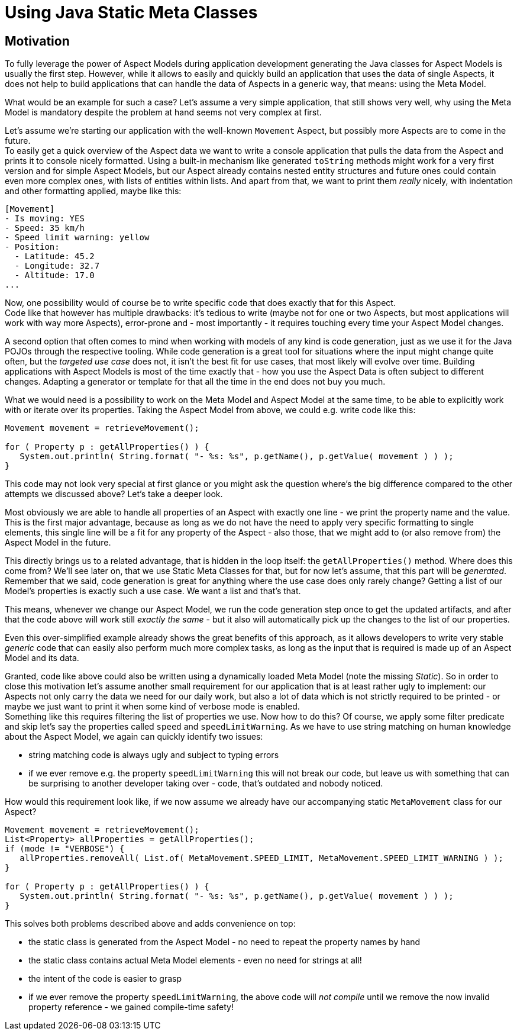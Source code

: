 = Using Java Static Meta Classes

== Motivation
To fully leverage the power of Aspect Models during application development generating the Java classes
for Aspect Models is usually the first step. However, while it allows to easily and quickly build an
application that uses the data of single Aspects, it does not help to build applications that can handle
the data of Aspects in a generic way, that means: using the Meta Model.

What would be an example for such a case? Let's assume a very simple application, that still shows
very well, why using the Meta Model is mandatory despite the problem at hand seems not very complex at first.

Let's assume we're starting our application with the well-known `Movement` Aspect, but possibly more Aspects
are to come in the future.  +
To easily get a quick overview of the Aspect data we want to write a console application that pulls the data
from the Aspect and prints it to console nicely formatted. Using a built-in mechanism like generated
`toString` methods might work for a very first version and for simple Aspect Models, but our Aspect already
contains nested entity structures and future ones could contain even more complex ones, with lists of entities
within lists. And apart from that, we want to print them _really_ nicely, with indentation and other formatting
applied, maybe like this:

[source,bash,subs=attributes+]
----
[Movement]
- Is moving: YES
- Speed: 35 km/h
- Speed limit warning: yellow
- Position:
  - Latitude: 45.2
  - Longitude: 32.7
  - Altitude: 17.0
...
----

Now, one possibility would of course be to write specific code that does exactly that for this Aspect. +
Code like that however has multiple drawbacks: it's tedious to write (maybe not for one or two Aspects, but
most applications will work with way more Aspects), error-prone and - most importantly - it
requires touching every time your Aspect Model changes.

A second option that often comes to mind when working with models of any kind is code generation, just as we
use it for the Java POJOs through the respective tooling. While code generation is a great tool for situations
where the input might change quite often, but the _targeted use case_ does not, it isn't the best fit for
use cases, that most likely will evolve over time. Building applications with Aspect Models is most of the time
exactly that - how you use the Aspect Data is often subject to different changes. Adapting a generator or
template for that all the time in the end does not buy you much.

What we would need is a possibility to work on the Meta Model and Aspect Model at the same time, to be
able to explicitly work with or iterate over its properties. Taking the Aspect Model from above, we could e.g.
write code like this:

[source,java]
----
Movement movement = retrieveMovement();

for ( Property p : getAllProperties() ) {
   System.out.println( String.format( "- %s: %s", p.getName(), p.getValue( movement ) ) );
}
----

This code may not look very special at first glance or you might ask the question where's the big difference
compared to the other attempts we discussed above? Let's take a deeper look.

Most obviously we are able to handle all properties of an Aspect with exactly one line - we print the property
name and the value. This is the first major advantage, because as long as we do not have the need to apply
very specific formatting to single elements, this single line will be a fit for any property of the Aspect -
also those, that we might add to (or also remove from) the Aspect Model in the future.

This directly brings us to a related advantage, that is hidden in the loop itself: the `getAllProperties()` method.
Where does this come from? We'll see later on, that we use Static Meta Classes for that, but for now let's
assume, that this part will be _generated_. Remember that we said, code generation is great for anything where
the use case does only rarely change? Getting a list of our Model's properties is exactly such a use case.
We want a list and that's that.

This means, whenever we change our Aspect Model, we run the code generation step once to get the updated
artifacts, and after that the code above will work still _exactly the same_ - but it also will automatically
pick up the changes to the list of our properties.

Even this over-simplified example already shows the great benefits of this approach, as it allows developers
to write very stable _generic_ code that can easily also perform much more complex tasks, as long as the input
that is required is made up of an Aspect Model and its data.

Granted, code like above could also be written using a dynamically loaded Meta Model (note the missing _Static_).
So in order to close this motivation let's assume another small requirement for our application that is at least
rather ugly to implement: our Aspects not only carry the data we need for our daily work, but also a lot of
data which is not strictly required to be printed - or maybe we just want to print it when some kind of verbose
mode is enabled. +
Something like this requires filtering the list of properties we use. Now how to do this? Of course, we apply
some filter predicate and skip let's say the properties called `speed` and `speedLimitWarning`. As we have
to use string matching on human knowledge about the Aspect Model, we again can quickly identify two issues:

* string matching code is always ugly and subject to typing errors
* if we ever remove e.g. the property `speedLimitWarning` this will not break our code, but leave us with something
that can be surprising to another developer taking over - code, that's outdated and nobody noticed.

How would this requirement look like, if we now assume we already have our accompanying static `MetaMovement` class for
our Aspect?

[source,java]
----
Movement movement = retrieveMovement();
List<Property> allProperties = getAllProperties();
if (mode != "VERBOSE") {
   allProperties.removeAll( List.of( MetaMovement.SPEED_LIMIT, MetaMovement.SPEED_LIMIT_WARNING ) );
}

for ( Property p : getAllProperties() ) {
   System.out.println( String.format( "- %s: %s", p.getName(), p.getValue( movement ) ) );
}
----

This solves both problems described above and adds convenience on top:

* the static class is generated from the Aspect Model - no need to repeat the property names by hand
* the static class contains actual Meta Model elements - even no need for strings at all!
* the intent of the code is easier to grasp
* if we ever remove the property `speedLimitWarning`, the above code will _not compile_ until we remove the
now invalid property reference - we gained compile-time safety!
